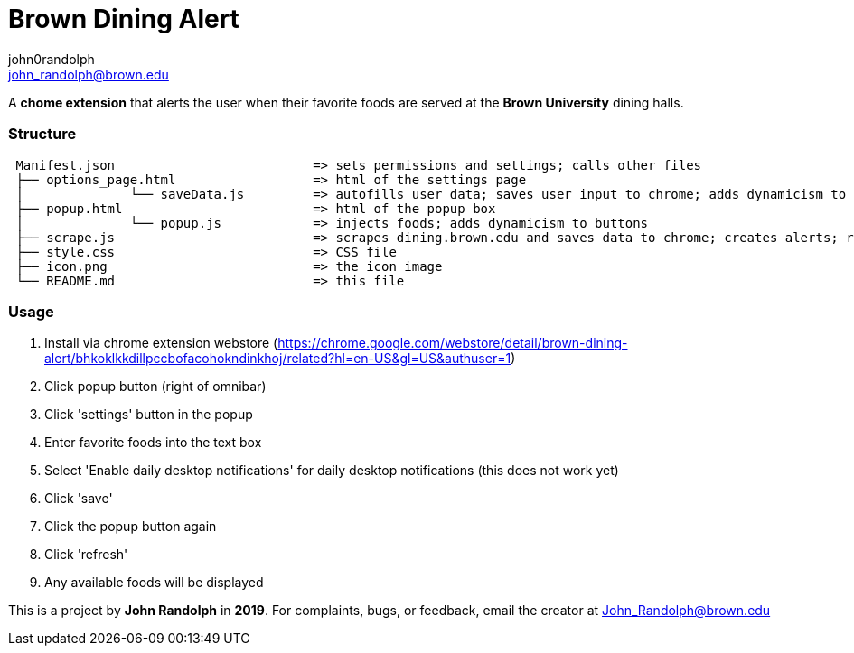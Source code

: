 :Author: john0randolph
:Email: john_randolph@brown.edu
:Date: 04/20/2019
:Revision: version BETA
:License: Public Domain

= Brown Dining Alert

A *chome extension* that alerts the user when their favorite foods are served at the *Brown University* dining halls.

=== Structure  
....
 Manifest.json              		=> sets permissions and settings; calls other files  
 ├── options_page.html 			=> html of the settings page  
 │		└── saveData.js 	=> autofills user data; saves user input to chrome; adds dynamicism to buttons  
 ├── popup.html 			=> html of the popup box  
 │		└── popup.js        	=> injects foods; adds dynamicism to buttons  
 ├── scrape.js 				=> scrapes dining.brown.edu and saves data to chrome; creates alerts; runs once a day  
 ├── style.css 				=> CSS file  
 ├── icon.png 				=> the icon image  
 └── README.md 				=> this file  
....

=== Usage

1. Install via chrome extension webstore (https://chrome.google.com/webstore/detail/brown-dining-alert/bhkoklkkdillpccbofacohokndinkhoj/related?hl=en-US&gl=US&authuser=1)
2. Click popup button (right of omnibar)
3. Click 'settings' button in the popup
4. Enter favorite foods into the text box
5. Select 'Enable daily desktop notifications' for daily desktop notifications (this does not work yet)
6. Click 'save'
7. Click the popup button again
8. Click 'refresh'
9. Any available foods will be displayed

This is a project by *John Randolph* in *2019*. For complaints, bugs, or feedback, email the creator at John_Randolph@brown.edu